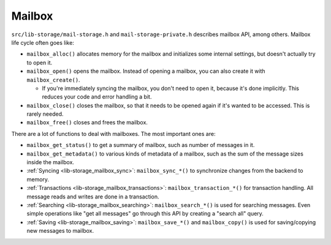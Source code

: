 .. _lib-storage_mailbox:

=======
Mailbox
=======

``src/lib-storage/mail-storage.h`` and ``mail-storage-private.h``
describes mailbox API, among others. Mailbox life cycle often goes like:

-  ``mailbox_alloc()`` allocates memory for the mailbox and initializes
   some internal settings, but doesn't actually try to open it.

-  ``mailbox_open()`` opens the mailbox. Instead of opening a mailbox,
   you can also create it with ``mailbox_create()``.

   -  If you're immediately syncing the mailbox, you don't need to open
      it, because it's done implicitly. This reduces your code and error
      handling a bit.

-  ``mailbox_close()`` closes the mailbox, so that it needs to be opened
   again if it's wanted to be accessed. This is rarely needed.

-  ``mailbox_free()`` closes and frees the mailbox.

There are a lot of functions to deal with mailboxes. The most important
ones are:

-  ``mailbox_get_status()`` to get a summary of mailbox, such as number
   of messages in it.

-  ``mailbox_get_metadata()`` to various kinds of metadata of a mailbox,
   such as the sum of the message sizes inside the mailbox.

-  :ref:`Syncing <lib-storage_mailbox_sync>`:
   ``mailbox_sync_*()`` to synchronize changes from the backend to
   memory.

-  :ref:`Transactions <lib-storage_mailbox_transactions>`:
   ``mailbox_transaction_*()`` for transaction handling. All message
   reads and writes are done in a transaction.

-  :ref:`Searching <lib-storage_mailbox_searching>`:
   ``mailbox_search_*()`` is used for searching messages. Even simple
   operations like "get all messages" go through this API by creating a
   "search all" query.

-  :ref:`Saving <lib-storage_mailbox_saving>`:
   ``mailbox_save_*()`` and ``mailbox_copy()`` is used for
   saving/copying new messages to mailbox.
